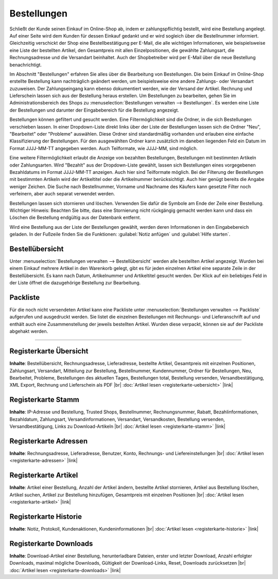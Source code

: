 ﻿Bestellungen
============
Schließt der Kunde seinen Einkauf im Online-Shop ab, indem er zahlungspflichtig bestellt, wird eine Bestellung angelegt. Auf einer Seite wird dem Kunden für dessen Einkauf gedankt und er wird sogleich über die Bestellnummer informiert. Gleichzeitig verschickt der Shop eine Bestellbestätigung per E-Mail, die alle wichtigen Informationen, wie beispielsweise eine Liste der bestellten Artikel, den Gesamtpreis mit allen Einzelpositionen, die gewählte Zahlungsart, die Rechnungsadresse und die Versandart beinhaltet. Auch der Shopbetreiber wird per E-Mail über die neue Bestellung benachrichtigt.

.. image:: ../../media/screenshots-de/oxbaeb01.png
   :alt: Bestellungen
   :height: 513
   :width: 650

Im Abschnitt \"Bestellungen\" erfahren Sie alles über die Bearbeitung von Bestellungen. Die beim Einkauf im Online-Shop erstellte Bestellung kann nachträglich geändert werden, um beispielsweise eine andere Zahlungs- oder Versandart zuzuweisen. Der Zahlungseingang kann ebenso dokumentiert werden, wie der Versand der Artikel. Rechnung und Lieferschein lassen sich aus der Bestellung heraus erstellen. Um Bestellungen zu bearbeiten, gehen Sie im Administrationsbereich des Shops zu :menuselection:`Bestellungen verwalten --> Bestellungen`. Es werden eine Liste der Bestellungen und darunter der Eingabebereich für die Bestellung angezeigt.

Bestellungen können gefiltert und gesucht werden. Eine Filtermöglichkeit sind die Ordner, in die sich Bestellungen verschieben lassen. In einer Dropdown-Liste direkt links über der Liste der Bestellungen lassen sich die Ordner \"Neu\", \"Bearbeitet\" oder \"Probleme\" auswählen. Diese Ordner sind standardmäßig vorhanden und erlauben eine einfache Klassifizierung der Bestellungen. Für den ausgewählten Ordner kann zusätzlich im daneben liegenden Feld ein Datum im Format JJJJ-MM-TT angegeben werden. Auch Teilformate, wie JJJJ-MM, sind möglich.

Eine weitere Filtermöglichkeit erlaubt die Anzeige von bezahlten Bestellungen, Bestellungen mit bestimmten Artikeln oder Zahlungsarten. Wird \"Bezahlt\" aus der Dropdown-Liste gewählt, lassen sich Bestellungen eines vorgegebenen Bezahldatums im Format JJJJ-MM-TT anzeigen. Auch hier sind Teilformate möglich. Bei der Filterung der Bestellungen mit bestimmten Artikeln wird der Artikeltitel oder die Artikelnummer berücksichtigt. Auch hier genügt bereits die Angabe weniger Zeichen. Die Suche nach Bestellnummer, Vorname und Nachname des Käufers kann gesetzte Filter noch verfeinern, aber auch separat verwendet werden.

Bestellungen lassen sich stornieren und löschen. Verwenden Sie dafür die Symbole am Ende der Zeile einer Bestellung. Wichtiger Hinweis: Beachten Sie bitte, dass eine Stornierung nicht rückgängig gemacht werden kann und dass ein Löschen die Bestellung endgültig aus der Datenbank entfernt.

Wird eine Bestellung aus der Liste der Bestellungen gewählt, werden deren Informationen in den Eingabebereich geladen. In der Fußzeile finden Sie die Funktionen: :guilabel:`Notiz anfügen` und :guilabel:`Hilfe starten`.

Bestellübersicht
----------------
Unter :menuselection:`Bestellungen verwalten --> Bestellübersicht` werden alle bestellten Artikel angezeigt. Wurden bei einem Einkauf mehrere Artikel in den Warenkorb gelegt, gibt es für jeden einzelnen Artikel eine separate Zeile in der Bestellübersicht. Es kann nach Datum, Artikelnummer und Artikeltitel gesucht werden. Der Klick auf ein beliebiges Feld in der Liste öffnet die dazugehörige Bestellung zur Bearbeitung.

.. image:: ../../media/screenshots-de/oxbaeb02.png
   :alt: Bestellübersicht
   :height: 288
   :width: 650

Packliste
---------
Für die noch nicht versendeten Artikel kann eine Packliste unter :menuselection:`Bestellungen verwalten --> Packliste` aufgerufen und ausgedruckt werden. Sie listet die einzelnen Bestellungen mit Rechnungs- und Lieferanschrift auf und enthält auch eine Zusammenstellung der jeweils bestellten Artikel. Wurden diese verpackt, können sie auf der Packliste abgehakt werden.

.. image:: ../../media/screenshots-de/oxbaeb03.png
   :alt: Packliste
   :height: 288
   :width: 650

-----------------------------------------------------------------------------------------

Registerkarte Übersicht
-----------------------
**Inhalte**: Bestellübersicht, Rechnungsadresse, Lieferadresse, bestellte Artikel, Gesamtpreis mit einzelnen Positionen, Zahlungsart, Versandart, Mitteilung zur Bestellung, Bestellnummer, Kundennummer, Ordner für Bestellungen, Neu, Bearbeitet, Probleme, Bestellungen des aktuellen Tages, Bestellungen total, Bestellung versenden, Versandbestätigung, XML Export, Rechnung und Lieferschein als PDF |br|
:doc:`Artikel lesen <registerkarte-uebersicht>` |link|

Registerkarte Stamm
-------------------
**Inhalte**: IP-Adresse und Bestellung, Trusted Shops, Bestellnummer, Rechnungsnummer, Rabatt, Bezahlinformationen, Bezahldatum, Zahlungsart, Versandinformationen, Versandart, Versandkosten, Bestellung versenden, Versandbestätigung, Links zu Download-Artikeln |br|
:doc:`Artikel lesen <registerkarte-stamm>` |link|

Registerkarte Adressen
----------------------
**Inhalte**: Rechnungsadresse, Lieferadresse, Benutzer, Konto, Rechnungs- und Liefereinstellungen |br|
:doc:`Artikel lesen <registerkarte-adressen>` |link|

Registerkarte Artikel
---------------------
**Inhalte**: Artikel einer Bestellung, Anzahl der Artikel ändern, bestellte Artikel stornieren, Artikel aus Bestellung löschen, Artikel suchen, Artikel zur Bestellung hinzufügen, Gesamtpreis mit einzelnen Positionen |br|
:doc:`Artikel lesen <registerkarte-artikel>` |link|

Registerkarte Historie
----------------------
**Inhalte**: Notiz, Protokoll, Kundenaktionen, Kundeninformationen |br|
:doc:`Artikel lesen <registerkarte-historie>` |link|

Registerkarte Downloads
-----------------------
**Inhalte**: Download-Artikel einer Bestellung, herunterladbare Dateien, erster und letzter Download, Anzahl erfolgter Downloads, maximal mögliche Downloads, Gültigkeit der Download-Links, Reset, Downloads zurücksetzen |br|
:doc:`Artikel lesen <registerkarte-downloads>` |link|

.. Intern: oxbaeb, Status:
